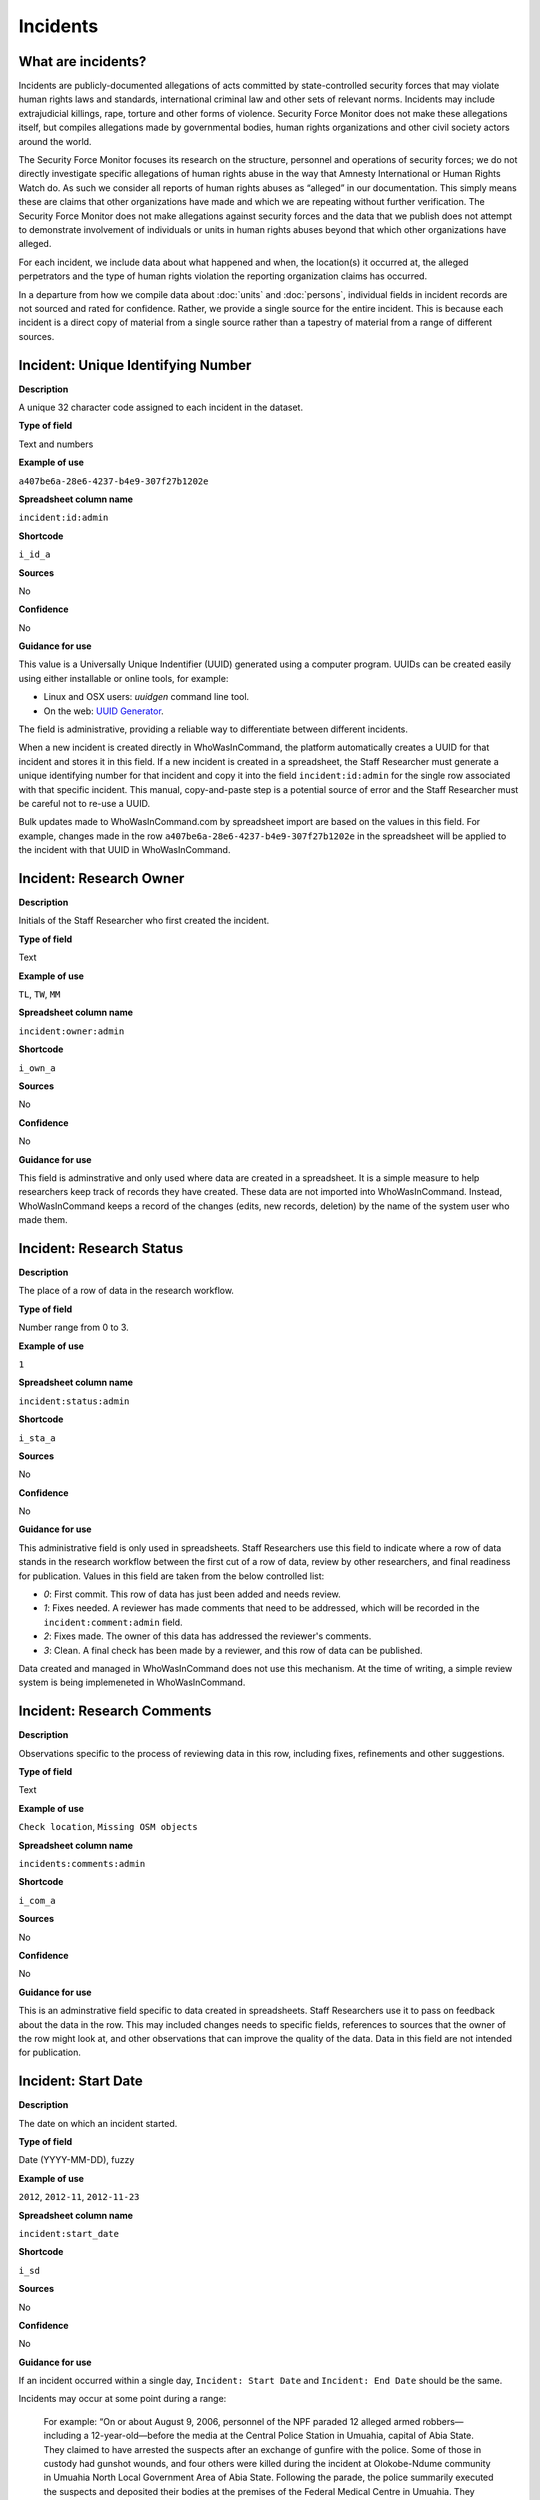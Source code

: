 Incidents
=========

What are incidents?
-------------------

Incidents are publicly-documented allegations of acts committed by state-controlled security forces that may violate human rights laws and standards, international criminal law and other sets of relevant norms. Incidents may include extrajudicial killings, rape, torture and other forms of violence. Security Force Monitor does not make these allegations itself, but compiles allegations made by governmental bodies, human rights organizations and other civil society actors around the world.

The Security Force Monitor focuses its research on the structure, personnel and operations of security forces; we do not directly investigate specific allegations of human rights abuse in the way that Amnesty International or Human Rights Watch do. As such we consider all reports of human rights abuses as “alleged” in our documentation. This simply means these are claims that other organizations have made and which we are repeating without further verification. The Security Force Monitor does not make allegations against security forces and the data that we publish does not attempt to demonstrate involvement of individuals or units in human rights abuses beyond that which other organizations have alleged.

For each incident, we include data about what happened and when, the location(s) it occurred at, the alleged perpetrators and the type of human rights violation the reporting organization claims has occurred.

In a departure from how we compile data about :doc:`units` and :doc:`persons`, individual fields in incident records are not sourced and rated for confidence. Rather, we provide a single source for the entire incident. This is because each incident is a direct copy of material from a single source rather than a tapestry of material from a range of different sources.

Incident: Unique Identifying Number
-----------------------------------

**Description**

A unique 32 character code assigned to each incident in the dataset.

**Type of field**

Text and numbers

**Example of use**

``a407be6a-28e6-4237-b4e9-307f27b1202e``

**Spreadsheet column name**

``incident:id:admin``

**Shortcode**

``i_id_a``

**Sources**

No

**Confidence**

No

**Guidance for use**

This value is a Universally Unique Indentifier (UUID) generated using a computer program. UUIDs can be created easily using either installable or online tools, for example:

- Linux and OSX users: `uuidgen` command line tool.
- On the web: `UUID Generator <https://www.uuidgenerator.net/version>`__.

The field is administrative, providing a reliable way to differentiate between different incidents.

When a new incident is created directly in WhoWasInCommand, the platform automatically creates a UUID for that incident and stores it in this field. If a new incident is created in a spreadsheet, the Staff Researcher must generate a unique identifying number for that incident and copy it into the field ``incident:id:admin`` for the single row associated with that specific incident. This manual, copy-and-paste step is a potential source of error and the Staff Researcher must be careful not to re-use a UUID.

Bulk updates made to WhoWasInCommand.com by spreadsheet import are based on the values in this field. For example, changes made in the row ``a407be6a-28e6-4237-b4e9-307f27b1202e`` in the spreadsheet will be applied to the incident with that UUID in WhoWasInCommand. 

Incident: Research Owner
------------------------

**Description**

Initials of the Staff Researcher who first created the incident.

**Type of field**

Text

**Example of use**

``TL``, ``TW``, ``MM``

**Spreadsheet column name**

``incident:owner:admin``

**Shortcode**

``i_own_a``

**Sources**

No

**Confidence**

No

**Guidance for use**

This field is adminstrative and only used where data are created in a spreadsheet. It is a simple measure to help researchers keep track of records they have created. These data are not imported into WhoWasInCommand. Instead, WhoWasInCommand keeps a record of the changes (edits, new records, deletion) by the name of the system user who made them.

Incident: Research Status
-------------------------

**Description**

The place of a row of data in the research workflow.

**Type of field**

Number range from 0 to 3.

**Example of use**

``1``

**Spreadsheet column name**

``incident:status:admin``

**Shortcode**

``i_sta_a``

**Sources**

No

**Confidence**

No

**Guidance for use**

This administrative field is only used in spreadsheets. Staff Researchers use this field to indicate where a row of data stands in the research workflow between the first cut of a row of data, review by other researchers, and final readiness for publication. Values in this field are taken from the below controlled list:


- `0`: First commit. This row of data has just been added and needs review.
- `1`: Fixes needed. A reviewer has made comments that need to be addressed, which will be recorded in the ``incident:comment:admin`` field.
- `2`: Fixes made. The owner of this data has addressed the reviewer's comments.
- `3`: Clean. A final check has been made by a reviewer, and this row of data can be published.

Data created and managed in WhoWasInCommand does not use this mechanism. At the time of writing, a simple review system is being implemeneted in WhoWasInCommand.

Incident: Research Comments
---------------------------

**Description**

Observations specific to the process of reviewing data in this row, including fixes, refinements and other suggestions.

**Type of field**

Text

**Example of use**

``Check location``, ``Missing OSM objects``

**Spreadsheet column name**

``incidents:comments:admin``

**Shortcode**

``i_com_a``

**Sources**

No

**Confidence**

No

**Guidance for use**

This is an adminstrative field specific to data created in spreadsheets. Staff Researchers use it to pass on feedback about the data in the row. This may included changes needs to specific fields, references to sources that the owner of the row might look at, and other observations that can improve the quality of the data. Data in this field are not intended for publication. 

Incident: Start Date
--------------------

**Description**

The date on which an incident started.

**Type of field**

Date (YYYY-MM-DD), fuzzy

**Example of use**

``2012``, ``2012-11``, ``2012-11-23``

**Spreadsheet column name**

``incident:start_date``

**Shortcode**

``i_sd``

**Sources**

No

**Confidence**

No

**Guidance for use**

If an incident occurred within a single day, ``Incident: Start Date`` and ``Incident: End Date`` should be the same.

Incidents may occur at some point during a range:

    For example: “On or about August 9, 2006, personnel of the NPF paraded 12 alleged armed robbers—including a 12-year-old—before the media at the Central Police Station in Umuahia, capital of Abia State. They claimed to have arrested the suspects after an exchange of gunfire with the police. Some of those in custody had gunshot wounds, and four others were killed during the incident at Olokobe-Ndume community in Umuahia North Local Government Area of Abia State. Following the parade, the police summarily executed the suspects and deposited their bodies at the premises of the Federal Medical Centre in Umuahia. They claimed that the executed victims signed confessional statements before they were killed. On August 17, 2006, the authorities of the Federal Medical Centre arranged a mass burial for the decomposing bodies of the victims. There were no autopsies or inquests. The police later organized a press conference at which they announced the executions.”

We know from this source that the victims were alive as of 9 August 2006 and we know they were dead as of 17 August 2006. However the exact time of the killing occurred is not clear; it could have happened at any point during that time frame. To accommodate this, we would record ``2006-08-09`` in ``Incident: Start Date`` and ``2006-08-17`` in ``Incident: End Date``.

In keeping with all date fields we include in this dataset, where research indicates that only a year or a year and a month, these partial dates can be included in ``Incident: Start Date`` .

Incident: End Date
------------------

**Description**

The date on which an incident ended.

**Type of field**

Date (YYYY-MM-DD), fuzzy

**Example of use**

``2012``, ``2012-11``, ``2012-11-23``

**Spreadsheet column name**

``incident:end_date``

**Shortcode**

``i_ed``

**Sources**

No

**Confidence**

No

**Guidance for use**

If ``Incident: End Date`` is unclear there are several ways to determine what should be used.

One option is to record the date of interview with victim as ``Incident: End Date``. We can assume that the allegation(s) ended at least the month/day of the interview - or that we at least know they occurred up to that date.

    For example: "Abu Bakr, a former detainee in Giwa Barracks told Amnesty International that he had been forced to share a confined area with up to 400 other people [...] Abu Bakr who was held in Giwa barracks told Amnesty International in July 2014: “There was no toilet. To toilet you use a black plastic bag and when you go out you throw it… or if someone used his maybe he will give you.” He also explained: 'We had rice for breakfast. A small amount, they put it in your hand. You give your hand, they will put the rice, you swallow it, you go back to the cell. Later in the day they give you water once. It is in a jug and you drink and pass it to another inside the cell. In the evening it is rice and stew, small. They give it in a nylon bag. There is no washing, no showers. No sleep. You just sit down only, the place is very tight, just sit on your bottom. You can only pray in the cell where you are sitting.'"

In this example we could record ``2014-07`` in ``Incident: End Date`` because we know that at some time in July he talked to Amnesty International.

Here's another example:

    “Melvin, a 23-year-old sex worker in Port Harcourt, said she was raped twice by the police. She said: “I was arrested twice. Last month they took all of us to Mile 1 police station. We were six that day, we see different people. They put us in different places [in the police station]. We just have to allow them have sex with us. We were detained for three days. We were asked to pay N3,500 each. The one that will bail you will sleep with you. After that you can go.”

In this case, we can look at the footnotes. They often will give the date of when the victim was interviewed. In this case, both footnotes read: “Amnesty International interview in Port Harcourt, October 2011.” - so “last month” would be ``September 2011`` and we would record this as ``2011-09`` in ``Incident: Start Date``. While they were detained for three days it is unclear if the complete incident occurred in September because Amnesty interviewed this person in October 2011. Accordingly, we could record ``2011-10`` in ``Incident: End Date`` as they could have been arrested on September 29 and then released on 1 October 2011.

In keeping with all date fields we include in this dataset, where our research can only find a year or a year and a month, this can be included in ``Incident: End Date``.

Incident: Date of Publication
-----------------------------

**Description**

The date of publication of the source used to evidence the incident.

**Type of field**

Date (YYYY-MM-DD), fuzzy

**Example of use**

``2012``, ``2012-11``, ``2012-11-23``

**Spreadsheet column name**

``incident:pub_date``

**Shortcode**

``i_pd``

**Sources**

No

**Confidence**

No

**Guidance for use**

In keeping with all date fields we include in this dataset, where our research can only find a year or a year and a month, this can be included in ``Incident: Date of Publication``.

Incident: Date of Last Update
-----------------------------

**Description**

The date of most recent update about the incident.

**Type of field**

Date (YYYY-MM-DD), fuzzy

**Example of use**

``2012``, ``2012-11``, ``2012-11-23``

**Spreadsheet column name**

``incident:update_date``

**Shortcode**

``i_ud``

**Sources**

No

**Confidence**

No

**Guidance for use**

In keeping with all date fields we include in this dataset, where our research can only find a year or a year and a month, this can be included in ``Incident: Date of Last Update``.

Incident: Status as of Last Update
----------------------------------

**Description**

Most recently available status of the incident.

**Type of field**

Text, controlled vocabulary

**Example of use**

Field is not yet implemented.

**Spreadsheet column name**

``incident:update_status``

**Shortcode**

``i_us``

**Sources**

No

**Confidence**

No

**Guidance for use**

Field is not yet implemented.

Incident: Location Description
------------------------------

**Description**

A description of the where the incident occurred.

**Type of field**

Text and numbers

**Example of use**

``Giwa Barracks``, ``Rikkos neighborhood``, ``Campo Militar Número 6-B``

**Spreadsheet column name**

``incident:location_description``

**Shortcode**

``i_ld``

**Sources**

No

**Confidence**

No

**Guidance for use**

We use this field to record the location of an incident exactly as described in the source. Here is an example:

    "Stanley Adiele Uwakwe and Faka Tamunotonye Kalio were arrested on 10 May and brought to Old GRA detention centre in Port Harcourt. After several days, they were transferred to another police station, but officers there told relatives that the men were not in detention. Unofficially, relatives were informed that the men had been killed by the police."

While they were detained at "Old GRA detention centre" the location of their killing is unclear. It is also not clear where they were located before they were disappeared - was it at the Old GRA or at the unnamed police station? Since we don’t know we’d leave the ``Incident: Location Description`` field blank.

Here's another example of how to use this field:

    "And in yet a third case, Human Rights Watch interviewed three witnesses who saw soldiers shoot five men on the Customs Bridge in Maiduguri. One of the victims survived. He told Human Rights Watch that on the afternoon of July 28 soldiers entered a mosque where he was praying with four other men. The soldiers removed their robes, beat them, and marched them to their commander at the bridge. He described what happened next: The soldiers told us to lie down. Four of the soldiers opened fire on us. The commander was watching. I was lying on my side. They saw that some of us were moving and shot us again. I then lost consciousness. I regained consciousness in the night and dragged myself to an area in the dirt near Dandal Community Bank. I spent the night under a bus. In the morning an achaba [commercial motorcycle taxi] man who knew me took me to my house. My family called a doctor…. They removed four bullets from my body. A former Boko Haram member who witnessed the shootings at the Customs Bridge insisted to Human Rights Watch that the five men were not Boko Haram members. According to him, “The old man was holding prayer beads, and Boko Haram members don’t do that. The two youth wore T-shirts and the [other] two men wore long pants, not the short pants of Boko Haram.” The soldiers left the corpses on the bridge for three days."

The location we would enter into ``Incident: Location Description`` would be  "the Customs Bridge",  while we would enter ``Maiduguri`` into the field called ``Incident: Site, Settlement`` (a field that is documented  below).

A common issue is the separation of specific incidents contained within a single account of violations based on geography.

Often a person is arrested and, for example, beaten at a specific site (and the account might include information about other victims being killed at the site of arrest). They are then transported to another site where they are detained and tortured. Moreover, the conditions during the transportation of detainees/prisoners may amount to violations of fundamental rights and often the narrator describes people dying while being transported.

In such instances, researchers should consider the initial arrest and transportation to the site of detention to be one ``incident`` and abuses committed or otherwise tied to site of detention a separate ``incident``.

Incident: Site, Exact location (Coordinate Pair or Gazetteer Name and Identity Number)
--------------------------------------------------------------------------------------

**Description**

A pair of fields used to capture the most precise location of an incident, using whichever is the more precise of a set of geographical coordinates or a name and reference/identity number from a gazetteer.

**Type of field**

Field pair that takes as input an EPSG:4326 coordinate pair, or a name and reference/identity number from a gazetteer.

**Example of use**

``Ciudad Juárez`` and ``4145208823``

``104.64728`` and ``24.0506``

**Spreadsheet column name**

``incident:site_exact_location_name_longitude`` and ``incident:site_exact_location_id_latitude``

**Shortcode**

``i_selnlon`` and  ``i_selidlat``

**Sources**

No

**Confidence**

No

**Guidance for use**

Where research indicates that an incident occurred at a location that can be geocoded precisely, we record this data in the pair of fields called ``Incident: Site, Exact Location (Coordinate Pair or Gazetteer Name and Identity Number)``. This field pair will take input in two ways:

- A coordinate pair in EPSG:4326 format: The number for longitude should go in ``incident:site_exact_location_name_longitude`` and the number for latitude should go in ``incident:site_exact_location_id_latitude``.
- if the gazetteer in use is Open Street Maps, then we use an OSM object name and ID number: The OSM object name should go in ``incident:site_exact_location_name_longitude`` and the OSM object ID should go in ``incident:site_exact_location_id_latitude``.

Incident: Site, Nearest Settlement
----------------------------------

**Description**

A pair of fields used to capture data on the nearest city, town or village to where an incident occurred.

**Type of field**

Field pair that takes as an input a name and reference/identity number from a gazetteer.

**Example of use**

``Monclova`` and ``747101009``

**Spreadsheet column name**

``incident:site_settlement_name`` and ``incident:site_settlement_id``

**Shortcode**

``i_ssn`` and ``i_ssid``

**Sources**

No

**Confidence**

No

**Guidance for use**

Where a source states that an incident happened in a particular settlement (whether village, town or city), we find the appropriate name and reference/idetity number provided by the gazetteer in use for the dataset, and record it in this pair of fields. If the gazetteer is Open Street Map, for example, we would do the following:

- The OSM object name should be placed in ``incident:site_settlement_name``
- The OSM object ID number should be placed in ``incident:site_settlement_id``

Often, information about incidents does not list a settlement by name. If so, we will leave this field blank even if by the description it seems to indicate a particular place. This is because we only transcribe what other groups have reported about an incident, and do not augment it. 


Incident: Site, First-level Administrative Area
-----------------------------------------------

**Description**

A pair of fields used to record the highest sub-national administrative area of the incident location.

**Type of field**

Field pair that takes as an input a name and reference/identity number from a gazetteer.

**Example of use**

``Michoacán`` and ``2340636``

**Spreadsheet column name**

``incident:site_first_admin_area_name`` and ``incident:site_first_admin_area_id``

**Shortcode**

``i_sfaan`` and ``i_sfaaid``

**Sources**

No

**Confidence**

No

**Guidance for use**

We identify ``incidents`` with a number of different levels of geographical precision. In this field pair we record details of the first level subnational administrative area for the country in which the incident site is located, as defined by the gazetteer in use. For example, if Open Street Map is the gazetteer in use for the dataset, the administrative areas are  `defined here<http://wiki.openstreetmap.org/wiki/Tag:boundary%3Dadministrative#Super-national_administrations>`__. 

For example, in  Mexico there are "*municipios*" (classified as administrative level 6 in OSM) and states (administrative level 4 in OSM). "States" are larger in area than "*municipios*" but in the hierarchy of administrative areas are immediately beneath the international national boundary of Mexico: therefore, "states" are the first-level administrative area. For a ``incident`` which occurred in Mexico, we would record the OSM object name and ID number of the relevant "state" in the field pair called ``Incident: Site, First-level Administrative Area``.

This pair of fields takes input in the following form, using Open Street Map as an example:

- the OSM object name should be placed in the field ``incident:site_first_admin_area_name``
- the OSM object ID number should be placed in the field ``incident:site_first_admin_area_id``

Incident: Country
-----------------

**Description**

The country in which an incident occurred.

**Type of field**

Two letter country code

**Example of use**

``mx``, ``ug``, ``ng``

**Spreadsheet column name**

``incident:site_country``

**Shortcode**

``i_sc``

**Sources**

No

**Confidence**

No

**Guidance for use**

We identify the location of incidents with a number of different levels of geographical precision. The ``Incident: Country`` field identifies the country in which an incident occurred. All entries in this field are two letter country codes taken from `ISO 3166 which can be searched here <https://www.iso.org/obp/ui/#search>`__.

    For example, an incident that occurred in Nigeria would have the code ``ng`` and an incident that occurred in Brazil would have the code ``br``.

Incident: Violation type
------------------------

**Description**

Type of alleged violation of human rights law, international humanitarian law or other relevant laws committed during the incident.

**Type of field**

Text, multiple entry, controlled vocabulary

**Example of use**

``Torture; Violations of the Right to Life``, ``Intentionally directing attacks against the civilian population``

**Spreadsheet column name**

``incident:violation_type``

**Shortcode**

``i_vt``

**Sources**

No

**Confidence**

No

**Guidance for use**

In ``Incident: Violation Type``, a values is taken "as is" from the source. If the source states "torture", we transcribe this without further analysis.

This field can accept multiple entries. If the field is created in a spreadsheet, the discrete entries must be separated with semi-colon.

Incident: Violation Description
-------------------------------

**Description**

A description of the incident.

**Type of field**

Text and numbers

**Example of use**

    According to Amnesty International: "Usman Modu, a 26-year-old scrap metal dealer from Maiduguri, spent almost two and a half years in Giwa barracks. He was arrested in April 2012 in Gwange, Maiduguri, during a screening operation after a Boko Haram attack. All the people who left the mosque were gathered together: the elderly and children were allowed to go home. The men were brought before a “pointer”, who pointed at him and 17 other men. He was first taken to a JTF station called NEPA and then to Giwa Barracks. “One by one we were brought in front of an armoured tank. I never saw anything. People said there was someone inside. When I went up, soldiers said I should go left. They started beating me. One soldier beat me with his gun and I fell down. They tied my hands behind my back and beat me. Then told me to go inside the car. I don't know why I was chosen. I was surprised, I don't know what I have done.” The military released Usman with 41 others in November 2014. The 17 men arrested with Usman all died in military custody."

**Spreadsheet column name**

``incident:violation_description``

**Shortcode**

``i_vd``

**Sources**

No

**Confidence**

No

**Guidance for use**

In this field we record a direct quotation from the civil society, governmental or other source that describes the incident. When an incident has more than one report tied to it, start the quotation as below:

    According to X organization, “Description of incident”. According to Y organization, “Description of incident”.

Incident: Perpetrator Name
--------------------------

**Description**

The name of the person alleged to have committed the act(s) described in the incident.

**Type of field**

Text and numbers, multiple entry, taken from entries recorded in ``Person: Name``

**Example of use**

``Friday Iyamabo``

**Spreadsheet column name**

``incident:perpetrator_name``

**Shortcode**

``i_pn``

**Sources**

No

**Confidence**

No

**Guidance for use**

If a person or persons are named in the sources for the incident, we will record this information in the ``Incident: Perpetrator Name`` field. The value in ``Incident: Perpetrator Name`` will correspond to a value in ``Person: Name``.

    For example: "Nwanneka narrated to NOPRIN researchers her experience at the SCID in Enugu in May 2002. She was initially arrested with two other females by officers of the Ninth Mile Police Station on the outskirts of Enugu on charges of assisting an armed robbery suspect, before being transferred to the SCID on May 3, 2002. After taking the statements of the female detainees, NPF Inspector Friday Iyamabo ordered them detained in the cells of the SCID. He later reportedly returned to the cell with pepper spray and powdered chili pepper, ordered the female detainees to strip and one after the other applied the mixture of pepper spray and chili to their genitals after severely beating them with batons. The detainees were denied access to medical treatment. Five years after this experience, Nwanneka reported to NOPRIN researchers in April 2007 that, as a result of this experience, she continues to suffer from complications with both her reproductive system and urinary tract."

In this case, the alleged perpetrator is named in the source report. We would record the name ``Friday Iyamabo`` in the field ``Incident: Perpetrator Name``.

Incident: Perpetrator Unit 
--------------------------

**Description**

The unit(s) alleged to have committed the act(s) described in the incident.

**Type of field**

Text and numbers, multiple entry, taken entries recorded in ``Unit: Name``

**Example of use**

``2 Batallón de Fuerzas Especiales``

**Spreadsheet column name**

``incident:perpetrator_unit``

**Shortcode**

``i_pu``

**Sources**

No

**Confidence**

No

**Guidance for use**

If the source for the incident states that specific units committed the alleged human rights violations described in the incident, we include these names in ``Incident: Perpetrator Unit``. The value in ``Incident: Perpetrator Unit`` will correspond to a value in ``Unit: Name``.

Here is an example of source material that contains information that would be included in ``Incident: Perpetrator Unit``:

    According to the United States Department of State, Bureau of Democracy, Human Rights and Labor: "On March 24, the JTF reportedly killed four men near Isaka in the Okrika Local Government Area, Rivers State, when they confronted them and other armed men attempting to hijack a barge. There was no investigation conducted."

In this case, we would search ``Unit: Name`` for the canonical entry for "JTF" and include it in the field ``Incident: Perpetrator Unit``.

Incident: Perpetrator classification
------------------------------------

**Description**

General branch or tier of the security force alleged to have committed the act(s) described in the incident.

**Type of field**

Text and numbers, multiple entry, controlled vocabulary taken from ``Unit: Classification``

**Example of use**

``Army``, ``Ejército``,\ ``Police``, ``Military``,\ ``Military Police ; Joint Operation``

**Spreadsheet column name**

``incident:perpetrator_classification``

**Shortcode**

``i_pcl``

**Sources**

No

**Confidence**

No

**Guidance for use**

Sometimes a source will report general information about the alleged perpetrators of an act. For example, rather than state a unit or a specific person the source might include something generic like “soldiers” or “police". In cases like these where we can't be more specific we use this field to record the branch or general classification of the force implicated in the incident. For example:

    According to Amnesty International: "On 1 May 2012, around midnight, Nigerian soldiers arrested 37-year-old Dungus Ladan (not his real name), at his home in Maiduguri. Fatima, Dungus’ wife, told Amnesty International that the soldiers promised to just take him for an interrogation that should not last more than a few hours. When her husband did not return, she said, his father went on 3 May to Giwa barracks to check what had happened. Soldiers told him that Dungus had already been released. When he still did not return, the father went back again to the barracks, where soldiers told him that he should come back the next day to bail out his son. The following day, several relatives went together and gave the soldiers “what they could,” and the soldiers again promised to release Dungus that day. His wife said that the soldiers kept asking for money, and the family kept paying, but Dungus was never released. In February 2014, his father saw Dungus in the detention facility; they spoke briefly. Dungus said he had been framed by some people who owed him money and they arranged for him to be arrested and detained. Since then, his family has not seen him again; soldiers at Giwa barracks have told them he is not there."

The only alleged perpetrators described in this alleged incident are "soldiers". The most appropriate term to enter in ``Incident: Perpetrator Classification`` to match this description which would be "military" because "soldiers" could refer to personnel of the Army, Navy or other armed services of a country.

Entries in ``Incident: Perpetrator Classification`` correspond to those in ``Unit: Classification``.

Incident: Source
----------------

**Description**

The UUID of the access point in the source that provides information about the incident.

**Type of field**

Text and numbers, chosen from list

**Example of use**

``5b8362d6-b13a-4764-9ff0-2d7cfd7d5f37``

**Spreadsheet column name**

``incident:all:source``

**Shortcode**

``i_all_s``

**Sources**

No

**Confidence**

No

**Guidance for use**

Unlike data captured about ``units`` or ``person``, data about ``incidents`` are not sourced at the level of each individual field. Instead, we have a single source for the whole incident. The entry in ``Incident: Source`` should be a Unique Identifier ("UUID") for a source access point that has been alreayd created in the master list of sources. The relevant values will be found in the field ``Source: Access Point Unique Identifier``.
